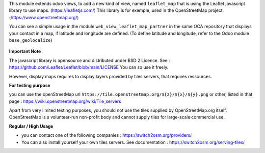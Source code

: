 This module extends odoo views, to add a new kind of view, named ``leaflet_map``
that is using the Leaflet javascript library to use maps. (https://leafletjs.com/)
This library is for exemple, used in the OpenStreetMap project. (https://www.openstreetmap.org/)

You can see a simple usage in the module ``web_view_leaflet_map_partner`` in the
same OCA repository that displays your contact in a map, if latitude and longitude are
defined. (To define latitude and longitude, refer to the Odoo module ``base_geolocalize``)

.. figure:: ../static/description/view_res_partner_map_1.png

.. figure:: ../static/description/view_res_partner_map_2.png


**Important Note**

The javascript library is opensource and distributed under BSD 2 Licence.
See : https://github.com/Leaflet/Leaflet/blob/main/LICENSE
You can so use it freely.

However, display maps requires to display layers provided by tiles servers, that
requires ressources.

**For testing purpose**

you can use the openStreetMap url ``https://tile.openstreetmap.org/${z}/${x}/${y}.png`` or other, listed in that page : https://wiki.openstreetmap.org/wiki/Tile_servers

Apart from very limited testing purposes, you should not use the tiles supplied by OpenStreetMap.org itself. OpenStreetMap is a volunteer-run non-profit body and cannot supply tiles for large-scale commercial use.

**Regular / High Usage**

- you can contact one of the following companies : https://switch2osm.org/providers/

- You can also install yourself your own tiles servers. See documentation : https://switch2osm.org/serving-tiles/
